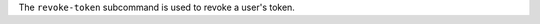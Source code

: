 .. The contents of this file are included in multiple topics.
.. This file describes a command or a sub-command for delivery-ctl.
.. This file should not be changed in a way that hinders its ability to appear in multiple documentation sets.


The ``revoke-token`` subcommand is used to revoke a user's token.


